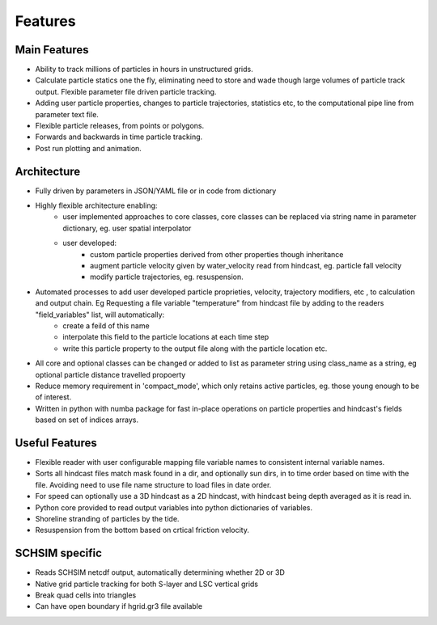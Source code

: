####################
Features
####################


Main Features
=================

* Ability to track millions of particles in hours in unstructured grids.
* Calculate particle statics one the fly, eliminating need to store and wade though large volumes of particle track output. Flexible parameter file driven particle tracking.
* Adding user particle properties, changes to particle trajectories, statistics etc,  to the computational pipe line from parameter text file.
* Flexible particle releases, from points or polygons.
* Forwards and backwards in time particle tracking.
* Post run plotting and animation.


Architecture
===============

* Fully driven by parameters in JSON/YAML file or in code from dictionary
* Highly flexible architecture enabling:
    * user implemented approaches to core classes, core classes can be replaced via string name in parameter dictionary, eg. user spatial interpolator

    * user developed:
        * custom particle properties derived from other properties though inheritance
        * augment particle velocity given by water_velocity read from hindcast, eg. particle fall velocity
        * modify particle trajectories, eg. resuspension.

* Automated processes to add user developed particle proprieties, velocity, trajectory modifiers, etc , to calculation and output chain. Eg  Requesting a file variable "temperature" from hindcast file by adding to the readers "field_variables" list, will automatically:
    * create a feild of this name
    * interpolate this field to the particle locations at each time step
    * write this particle property to the output file along with the particle location etc.

* All core and optional classes can be changed or added to list as parameter string using class_name as a string, eg optional particle distance travelled propoerty
* Reduce memory requirement in 'compact_mode',  which only retains active particles, eg. those young enough to be of interest.
* Written in python with numba package for fast in-place operations on particle properties and hindcast's fields based on set of indices arrays.


Useful Features
=================

* Flexible reader with user configurable mapping  file variable names to consistent internal variable names.
* Sorts all hindcast files match mask found in a dir, and optionally sun dirs, in to time order based on time with the file. Avoiding need to use file name structure to load files in date order.
* For speed can optionally use a 3D hindcast as a 2D hindcast, with hindcast being depth averaged as it is read in.
* Python core provided to read output variables into python dictionaries of variables.
* Shoreline stranding of particles by the tide.
* Resuspension from the bottom based on crtical friction velocity.


SCHSIM specific
===============

* Reads SCHSIM netcdf output, automatically determining whether 2D or 3D
* Native grid particle tracking for both S-layer and LSC vertical grids
* Break quad cells into triangles
* Can have open boundary if hgrid.gr3 file available






